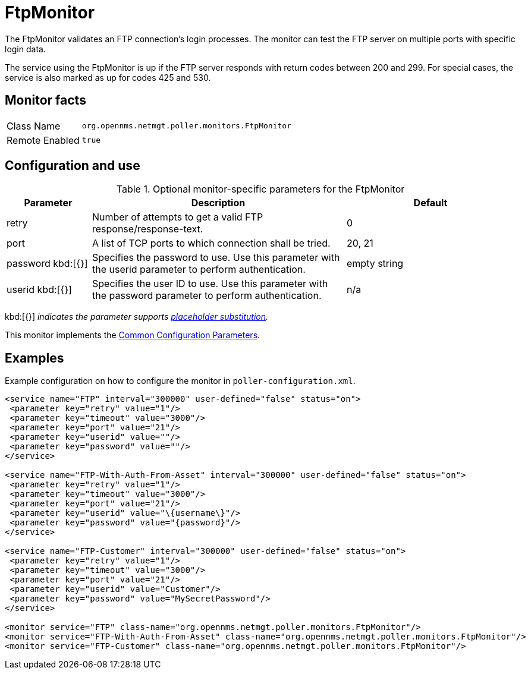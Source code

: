 
= FtpMonitor

The FtpMonitor validates an FTP connection's login processes.
The monitor can test the FTP server on multiple ports with specific login data.

The service using the FtpMonitor is up if the FTP server responds with return codes between 200 and 299.
For special cases, the service is also marked as up for codes 425 and 530.

== Monitor facts

[options="autowidth"]
|===
| Class Name     | `org.opennms.netmgt.poller.monitors.FtpMonitor`
| Remote Enabled | `true`
|===

== Configuration and use

.Optional monitor-specific parameters for the FtpMonitor
[options="header"]
[cols="1,3,2"]

|===
| Parameter              | Description                                                                                 |Default
| retry                | Number of attempts to get a valid FTP response/response-text.                                | 0
| port                 | A list of TCP ports to which connection shall be tried.                                     | 20, 21
| password kbd:[{}]             | Specifies the password to use.
                   Use this parameter with the userid parameter to perform authentication.                         | empty string
| userid kbd:[{}]
          | Specifies the user ID to use.
            Use this parameter with the password parameter to perform authentication.   |n/a
|===

kbd:[{}] _indicates the parameter supports <<service-assurance/monitors/introduction.adoc#ga-service-assurance-monitors-placeholder-substitution-parameters, placeholder substitution>>._

This monitor implements the <<service-assurance/monitors/introduction.adoc#<ga-service-assurance-monitors-common-parameters, Common Configuration Parameters>>.

== Examples

Example configuration on how to configure the monitor in `poller-configuration.xml`.
[source, xml]
----
<service name="FTP" interval="300000" user-defined="false" status="on">
 <parameter key="retry" value="1"/>
 <parameter key="timeout" value="3000"/>
 <parameter key="port" value="21"/>
 <parameter key="userid" value=""/>
 <parameter key="password" value=""/>
</service>

<service name="FTP-With-Auth-From-Asset" interval="300000" user-defined="false" status="on">
 <parameter key="retry" value="1"/>
 <parameter key="timeout" value="3000"/>
 <parameter key="port" value="21"/>
 <parameter key="userid" value="\{username\}"/>
 <parameter key="password" value="{password}"/>
</service>

<service name="FTP-Customer" interval="300000" user-defined="false" status="on">
 <parameter key="retry" value="1"/>
 <parameter key="timeout" value="3000"/>
 <parameter key="port" value="21"/>
 <parameter key="userid" value="Customer"/>
 <parameter key="password" value="MySecretPassword"/>
</service>

<monitor service="FTP" class-name="org.opennms.netmgt.poller.monitors.FtpMonitor"/>
<monitor service="FTP-With-Auth-From-Asset" class-name="org.opennms.netmgt.poller.monitors.FtpMonitor"/>
<monitor service="FTP-Customer" class-name="org.opennms.netmgt.poller.monitors.FtpMonitor"/>
----
